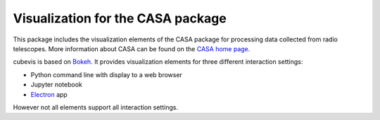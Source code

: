 Visualization for the CASA package
==================================

This package includes the visualization elements of the CASA package for
processing data collected from radio telescopes. More information about CASA
can be found on the `CASA home page <https://casa.nrao.edu/>`_.

cubevis is based on `Bokeh <https://bokeh.org/>`_. It provides visualization
elements for three different interaction settings:

* Python command line with display to a web browser
* Jupyter notebook
* `Electron <https://www.electronjs.org/>`_ app

However not all elements support all interaction settings.

